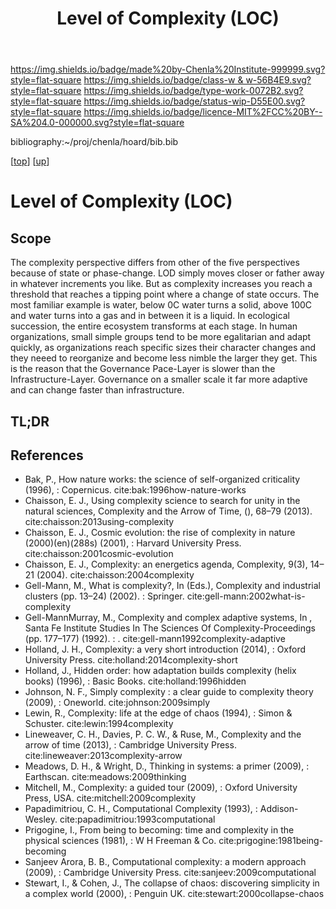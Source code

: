 #   -*- mode: org; fill-column: 60 -*-

#+TITLE: Level of Complexity (LOC) 
#+STARTUP: showall
#+TOC: headlines 4
#+PROPERTY: filename

[[https://img.shields.io/badge/made%20by-Chenla%20Institute-999999.svg?style=flat-square]] 
[[https://img.shields.io/badge/class-w & w-56B4E9.svg?style=flat-square]]
[[https://img.shields.io/badge/type-work-0072B2.svg?style=flat-square]]
[[https://img.shields.io/badge/status-wip-D55E00.svg?style=flat-square]]
[[https://img.shields.io/badge/licence-MIT%2FCC%20BY--SA%204.0-000000.svg?style=flat-square]]

bibliography:~/proj/chenla/hoard/bib.bib

[[[../../index.org][top]]] [[[../index.org][up]]]

* Level of Complexity (LOC)
:PROPERTIES:
:CUSTOM_ID:
:Name:     /home/deerpig/proj/chenla/warp/02/07-complexity.org
:Created:  2018-05-16T17:52@Prek Leap (11.642600N-104.919210W)
:ID:       7ba7e9fd-3f76-4e9c-b850-ca3d28f27c80
:VER:      579740006.726317945
:GEO:      48P-491193-1287029-15
:BXID:     proj:WPY6-0010
:Class:    primer
:Type:     work
:Status:   wip
:Licence:  MIT/CC BY-SA 4.0
:END:

** Scope

The complexity perspective differs from other of the five
perspectives because of state or phase-change.  LOD simply
moves closer or father away in whatever increments you
like.  But as complexity increases you reach a threshold
that reaches a tipping point where a change of state
occurs.  The most familiar example is water, below 0C water
turns a solid, above 100C and water turns into a gas and
in between it is a liquid.  In ecological succession, the
entire ecosystem transforms at each stage.  In human
organizations, small simple groups tend to be more
egalitarian and adapt quickly, as organizations reach
specific sizes their character changes and they neeed to
reorganize and become less nimble the larger they get.  This
is the reason that the Governance Pace-Layer is slower than
the Infrastructure-Layer.  Governance on a smaller scale it
far more adaptive and can change faster than infrastructure.

** TL;DR
** References


  - Bak, P., How nature works: the science of self-organized
    criticality (1996), : Copernicus.
    cite:bak:1996how-nature-works
  - Chaisson, E. J., Using complexity science to search for
    unity in the natural sciences, Complexity and the Arrow
    of Time, (), 68–79 (2013).
    cite:chaisson:2013using-complexity
  - Chaisson, E. J., Cosmic evolution: the rise of
    complexity in nature (2000)(en)(288s) (2001), : Harvard
    University Press.
    cite:chaisson:2001cosmic-evolution
  - Chaisson, E. J., Complexity: an energetics agenda,
    Complexity, 9(3), 14–21 (2004).
    cite:chaisson:2004complexity
  - Gell-Mann, M., What is complexity?, In (Eds.),
    Complexity and industrial clusters (pp. 13–24) (2002). :
    Springer.
    cite:gell-mann:2002what-is-complexity
  - Gell-MannMurray, M., Complexity and complex adaptive
    systems, In , Santa Fe Institute Studies In The Sciences
    Of Complexity-Proceedings (pp. 177–177) (1992). : .
    cite:gell-mann1992complexity-adaptive
  - Holland, J. H., Complexity: a very short introduction
    (2014), : Oxford University Press.
    cite:holland:2014complexity-short
  - Holland, J., Hidden order: how adaptation builds
    complexity (helix books) (1996), : Basic Books.
    cite:holland:1996hidden
  - Johnson, N. F., Simply complexity : a clear guide to
    complexity theory (2009), : Oneworld.
    cite:johnson:2009simply
  - Lewin, R., Complexity: life at the edge of chaos
    (1994), : Simon & Schuster.
    cite:lewin:1994complexity
  - Lineweaver, C. H., Davies, P. C. W., & Ruse, M.,
    Complexity and the arrow of time (2013), : Cambridge
    University Press.
    cite:lineweaver:2013complexity-arrow
  - Meadows, D. H., & Wright, D., Thinking in systems: a
    primer (2009), : Earthscan.
    cite:meadows:2009thinking
  - Mitchell, M., Complexity: a guided tour (2009), : Oxford
    University Press, USA.
    cite:mitchell:2009complexity
  - Papadimitriou, C. H., Computational Complexity (1993), :
    Addison-Wesley.
    cite:papadimitriou:1993computational
  - Prigogine, I., From being to becoming: time and
    complexity in the physical sciences (1981), : W H
    Freeman & Co.  cite:prigogine:1981being-becoming
  - Sanjeev Arora, B. B., Computational complexity: a modern
    approach (2009), : Cambridge University Press.
    cite:sanjeev:2009computational
  - Stewart, I., & Cohen, J., The collapse of chaos:
    discovering simplicity in a complex world (2000), :
    Penguin UK.  cite:stewart:2000collapse-chaos
